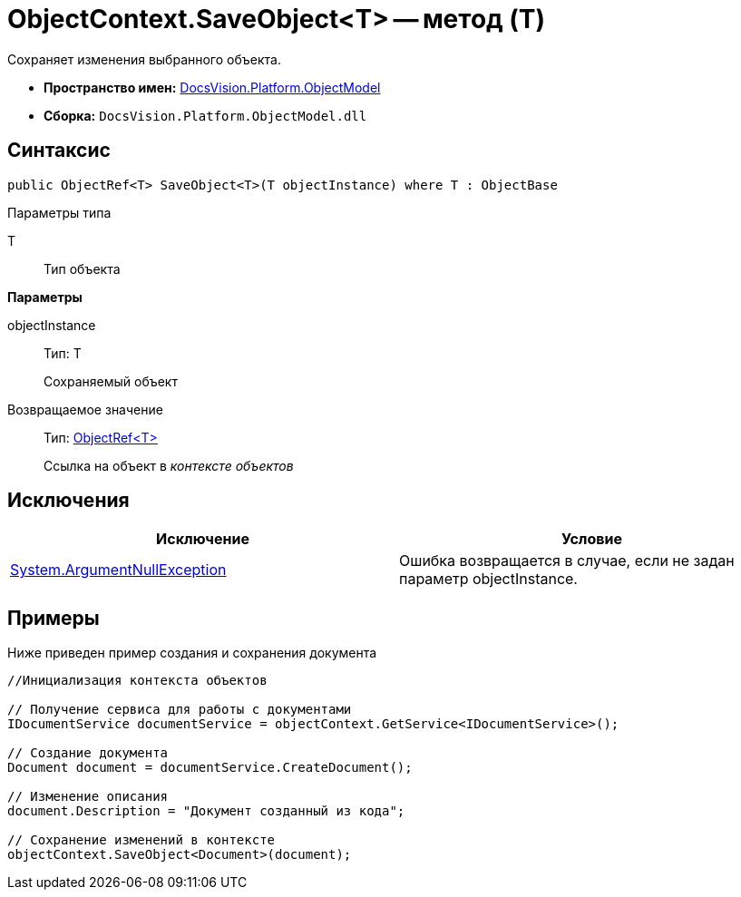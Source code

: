 = ObjectContext.SaveObject<T> -- метод (T)

Сохраняет изменения выбранного объекта.

* *Пространство имен:* xref:api/DocsVision/Platform/ObjectModel/ObjectModel_NS.adoc[DocsVision.Platform.ObjectModel]
* *Сборка:* `DocsVision.Platform.ObjectModel.dll`

== Синтаксис

[source,csharp]
----
public ObjectRef<T> SaveObject<T>(T objectInstance) where T : ObjectBase
----

Параметры типа

T::
Тип объекта

*Параметры*

objectInstance::
Тип: T
+
Сохраняемый объект

Возвращаемое значение::
Тип: xref:api/DocsVision/Platform/ObjectModel/ObjectRef_CL.adoc[ObjectRef<T>]
+
Ссылка на объект в _контексте объектов_

== Исключения

[cols=",",options="header"]
|===
|Исключение |Условие
|http://msdn.microsoft.com/ru-ru/library/system.argumentnullexception.aspx[System.ArgumentNullException] |Ошибка возвращается в случае, если не задан параметр objectInstance.
|===

== Примеры

Ниже приведен пример создания и сохранения документа

[source,csharp]
----
//Инициализация контекста объектов

// Получение сервиса для работы с документами
IDocumentService documentService = objectContext.GetService<IDocumentService>();

// Создание документа
Document document = documentService.CreateDocument();

// Изменение описания
document.Description = "Документ созданный из кода";

// Сохранение изменений в контексте
objectContext.SaveObject<Document>(document);
----
